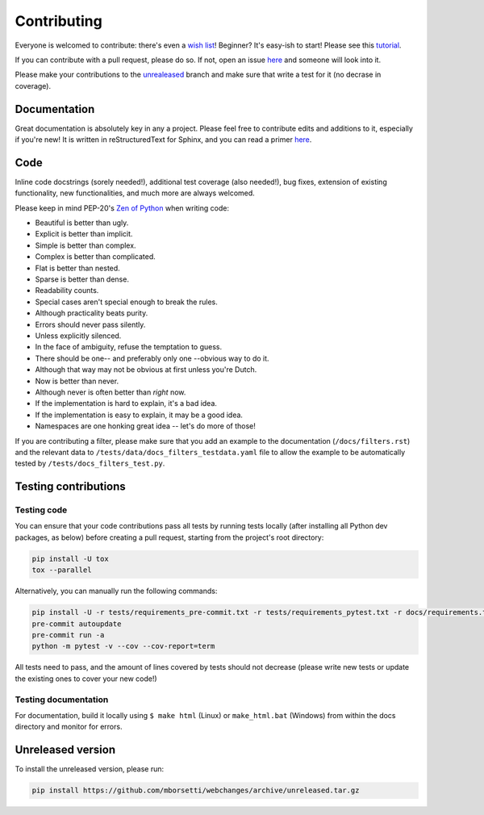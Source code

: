 ============
Contributing
============

|contributors|

.. |contributors| image:: https://img.shields.io/github/contributors/mborsetti/webchanges
    :target: https://www.github.com/mborsetti/webchanges
    :alt: contributors

Everyone is welcomed to contribute: there's even a `wish list
<https://github.com/mborsetti/webchanges/blob/master/WISHLIST.md>`__! Beginner? It's easy-ish to start! Please see this
`tutorial <https://github.com/firstcontributions/first-contributions/blob/master/README.md>`__.

If you can contribute with a pull request, please do so. If not, open an issue `here
<https://github.com/mborsetti/webchanges/issues>`__ and someone will look into it.

Please make your contributions to the `unrealeased <https://github.com/mborsetti/webchanges/tree/unreleased>`__ branch
and make sure that write a test for it (no decrase in coverage).

Documentation
-------------
Great documentation is absolutely key in any a project. Please feel free to contribute edits and additions to it,
especially if you're new! It is written in reStructuredText for Sphinx, and you can read a primer `here
<https://www.sphinx-doc.org/en/master/usage/restructuredtext/basics.html>`__.

Code
----
Inline code docstrings (sorely needed!), additional test coverage (also needed!), bug fixes, extension of existing
functionality, new functionalities, and much more are always welcomed.

Please keep in mind PEP-20's `Zen of Python <https://www.python.org/dev/peps/pep-0020/>`__ when writing code:

- Beautiful is better than ugly.
- Explicit is better than implicit.
- Simple is better than complex.
- Complex is better than complicated.
- Flat is better than nested.
- Sparse is better than dense.
- Readability counts.
- Special cases aren't special enough to break the rules.
- Although practicality beats purity.
- Errors should never pass silently.
- Unless explicitly silenced.
- In the face of ambiguity, refuse the temptation to guess.
- There should be one-- and preferably only one --obvious way to do it.
- Although that way may not be obvious at first unless you're Dutch.
- Now is better than never.
- Although never is often better than *right* now.
- If the implementation is hard to explain, it's a bad idea.
- If the implementation is easy to explain, it may be a good idea.
- Namespaces are one honking great idea -- let's do more of those!


If you are contributing a filter, please make sure that you add an example to the documentation (``/docs/filters.rst``)
and the relevant data to ``/tests/data/docs_filters_testdata.yaml`` file to allow the example to be automatically
tested by ``/tests/docs_filters_test.py``.


Testing contributions
---------------------

Testing code
~~~~~~~~~~~~
You can ensure that your code contributions pass all tests by running tests locally (after installing all Python dev
packages, as below) before creating a pull request, starting from the project's root directory:

.. code-block:: bash

   pip install -U tox
   tox --parallel

Alternatively, you can manually run the following commands:

.. code-block:: bash

   pip install -U -r tests/requirements_pre-commit.txt -r tests/requirements_pytest.txt -r docs/requirements.txt
   pre-commit autoupdate
   pre-commit run -a
   python -m pytest -v --cov --cov-report=term

All tests need to pass, and the amount of lines covered by tests should not decrease (please write new tests or update
the existing ones to cover your new code!)

Testing documentation
~~~~~~~~~~~~~~~~~~~~~
For documentation, build it locally using ``$ make html`` (Linux) or ``make_html.bat`` (Windows) from within the docs
directory and monitor for errors.


Unreleased version
------------------
To install the unreleased version, please run:

.. code-block:: bash

   pip install https://github.com/mborsetti/webchanges/archive/unreleased.tar.gz
